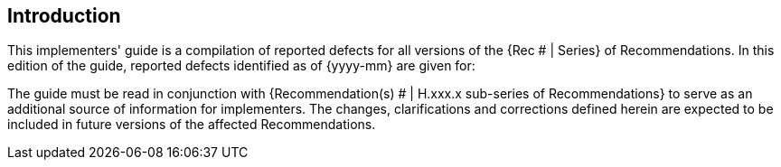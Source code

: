

== Introduction

This implementers' guide is a compilation of reported defects for all versions of the {Rec # | Series} of Recommendations. In this edition of the guide, reported defects identified as of {yyyy-mm} are given for:


// list of recommendations to which the text applies


The guide must be read in conjunction with {Recommendation(s) # | H.xxx.x sub-series of Recommendations} to serve as an additional source of information for implementers. The changes, clarifications and corrections defined herein are expected to be included in future versions of the affected Recommendations.
